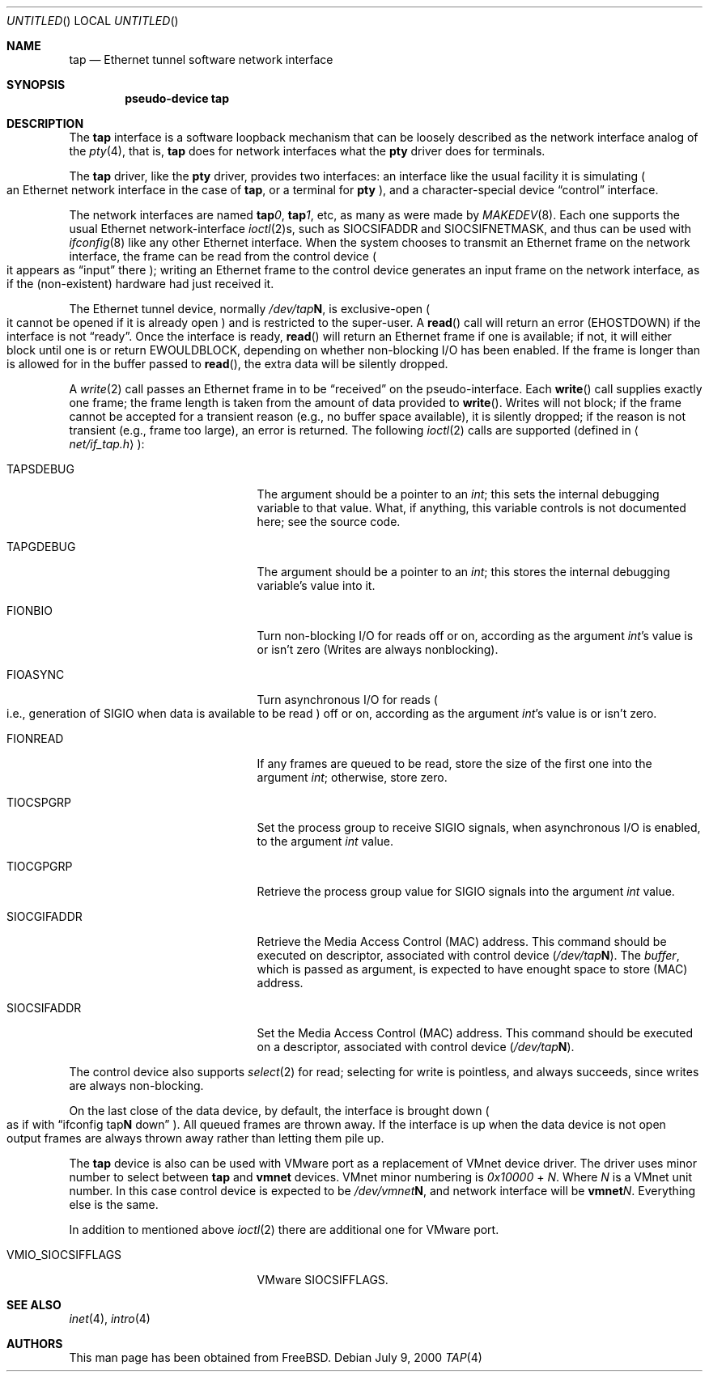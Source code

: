 .\" $FreeBSD: src/share/man/man4/tap.4,v 1.1.2.1 2000/07/27 13:57:01 nsayer Exp $
.\" Based on PR#2411
.\"
.Dd July 9, 2000
.Os
.Dt TAP 4
.Sh NAME
.Nm tap
.Nd Ethernet tunnel software network interface
.Sh SYNOPSIS
.Cd pseudo-device tap
.Sh DESCRIPTION
The
.Nm tap
interface is a software loopback mechanism that can be loosely
described as the network interface analog of the
.Xr pty 4 ,
that is,
.Nm tap
does for network interfaces what the
.Nm pty
driver does for terminals.
.Pp
The
.Nm tap
driver, like the
.Nm pty
driver, provides two interfaces: an interface like the usual facility
it is simulating
.Po
an Ethernet network interface in the case of
.Nm tap ,
or a terminal for
.Nm pty
.Pc ,
and a character-special device
.Dq control
interface.
.Pp
The network interfaces are named
.Sy tap Ns Ar 0 ,
.Sy tap Ns Ar 1 ,
etc, as many as were made by
.Xr MAKEDEV 8 .
Each one supports the usual Ethernet network-interface
.Xr ioctl 2 Ns s ,
such as
.Dv SIOCSIFADDR
and
.Dv SIOCSIFNETMASK ,
and thus can be used with
.Xr ifconfig 8
like any other Ethernet interface. When the system chooses to transmit
an Ethernet frame on the network interface, the frame can be read from 
the control device
.Po
it appears as
.Dq input
there
.Pc ;
writing an Ethernet frame to the control device generates an input frame on
the network interface, as if the
.Pq non-existent
hardware had just received it.
.Pp
The Ethernet tunnel device, normally
.Pa /dev/tap Ns Sy N ,
is exclusive-open
.Po
it cannot be opened if it is already open
.Pc
and is restricted to the super-user.
A
.Fn read
call will return an error
.Pq Er EHOSTDOWN
if the interface is not
.Dq ready .
Once the interface is ready,
.Fn read
will return an Ethernet frame if one is available; if not, it will 
either block until one is or return
.Er EWOULDBLOCK ,
depending on whether non-blocking I/O has been enabled. If the frame
is longer than is allowed for in the buffer passed to
.Fn read ,
the extra data will be silently dropped.
.Pp
A
.Xr write 2
call passes an Ethernet frame in to be
.Dq received
on the pseudo-interface.  Each
.Fn write
call supplies exactly one frame; the frame length is taken from the
amount of data provided to
.Fn write .
Writes will not block; if the frame cannot be accepted
for a transient reason
.Pq e.g., no buffer space available ,
it is silently dropped; if the reason is not transient
.Pq e.g., frame too large ,
an error is returned.
The following
.Xr ioctl 2
calls are supported
.Pq defined in Aq Pa net/if_tap.h Ns :
.Bl -tag -width VMIO_SIOCSETMACADDR
.It Dv TAPSDEBUG
The argument should be a pointer to an
.Va int ;
this sets the internal debugging variable to that value.  What, if
anything, this variable controls is not documented here; see the source
code.
.It Dv TAPGDEBUG
The argument should be a pointer to an
.Va int ;
this stores the internal debugging variable's value into it.
.It Dv FIONBIO
Turn non-blocking I/O for reads off or on, according as the argument
.Va int Ns 's
value is or isn't zero
.Pq Writes are always nonblocking .
.It Dv FIOASYNC
Turn asynchronous I/O for reads
.Po
i.e., generation of
.Dv SIGIO
when data is available to be read
.Pc
off or on, according as the argument
.Va int Ns 's
value is or isn't zero.
.It Dv FIONREAD
If any frames are queued to be read, store the size of the first one into the argument
.Va int ;
otherwise, store zero.
.It Dv TIOCSPGRP
Set the process group to receive
.Dv SIGIO
signals, when asynchronous I/O is enabled, to the argument
.Va int
value.
.It Dv TIOCGPGRP
Retrieve the process group value for
.Dv SIGIO
signals into the argument
.Va int
value.
.It SIOCGIFADDR
Retrieve the Media Access Control
.Pq MAC 
address. This command should be executed on descriptor, associated with
control device
.Pq Pa /dev/tap Ns Sy N .
The
.Va buffer ,
which is passed as argument, is expected to have enought space to store
.Pq MAC
address.
.It SIOCSIFADDR
Set the Media Access Control
.Pq MAC
address. This command should be executed on a descriptor, associated with
control device
.Pq Pa /dev/tap Ns Sy N .
.El
.Pp
The control device also supports
.Xr select 2
for read; selecting for write is pointless, and always succeeds, since
writes are always non-blocking.
.Pp
On the last close of the data device, by default, the interface is
brought down
.Po
as if with  
.Dq ifconfig tap Ns Sy N No down
.Pc .
All queued frames are thrown away. If the interface is up when the data 
device is not open output frames are always thrown away rather than 
letting them pile up.
.Pp
The 
.Nm tap
device is also can be used with VMware port as a replacement
of VMnet device driver. The driver uses minor number to select between
.Nm tap
and
.Nm vmnet
devices. VMnet minor numbering is
.Va 0x10000 
+
.Va N . 
Where
.Va N 
is a VMnet unit number. In this case control device is expected to be 
.Pa /dev/vmnet Ns Sy N ,
and network interface will be
.Sy vmnet Ns Ar N .
Everything else is the same. 
.Pp
In addition to mentioned above
.Xr ioctl 2
there are additional one for VMware port.
.Bl -tag -width VMIO_SIOCSETMACADDR
.It VMIO_SIOCSIFFLAGS
VMware 
.Dv SIOCSIFFLAGS .
.El
.Sh SEE ALSO
.Xr inet 4 ,
.Xr intro 4
.\" .Sh BUGS
.Sh AUTHORS
This man page has been obtained from
.Bx Free .
